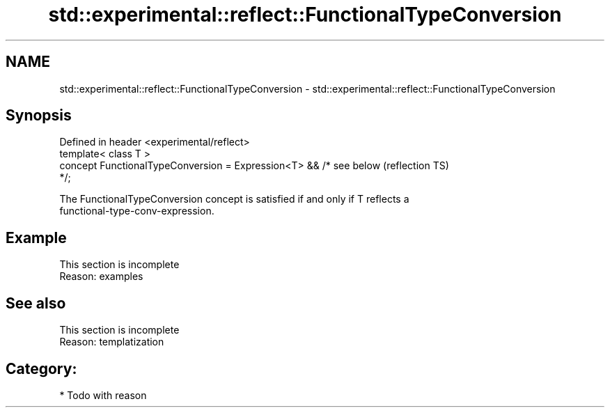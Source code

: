 .TH std::experimental::reflect::FunctionalTypeConversion 3 "2024.06.10" "http://cppreference.com" "C++ Standard Libary"
.SH NAME
std::experimental::reflect::FunctionalTypeConversion \- std::experimental::reflect::FunctionalTypeConversion

.SH Synopsis
   Defined in header <experimental/reflect>
   template< class T >
   concept FunctionalTypeConversion = Expression<T> && /* see below     (reflection TS)
   */;

   The FunctionalTypeConversion concept is satisfied if and only if T reflects a
   functional-type-conv-expression.

.SH Example

    This section is incomplete
    Reason: examples

.SH See also

    This section is incomplete
    Reason: templatization

.SH Category:
     * Todo with reason
